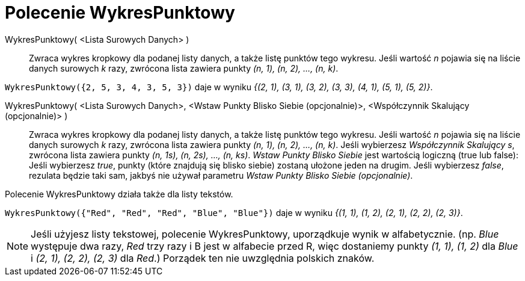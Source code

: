 = Polecenie WykresPunktowy
:page-en: commands/DotPlot
ifdef::env-github[:imagesdir: /en/modules/ROOT/assets/images]

WykresPunktowy( <Lista Surowych Danych> )::
  Zwraca wykres kropkowy dla podanej listy danych, a także listę punktów tego wykresu. Jeśli wartość _n_ pojawia się
  na liście danych surowych _k_ razy, zwrócona lista zawiera punkty _(n, 1), (n, 2), ..., (n, k)_.

[EXAMPLE]
====

`++WykresPunktowy({2, 5, 3, 4, 3, 5, 3})++` daje w wyniku _{(2, 1), (3, 1), (3, 2), (3, 3), (4, 1), (5, 1), (5, 2)}_.

====

WykresPunktowy( <Lista Surowych Danych>, <Wstaw Punkty Blisko Siebie (opcjonalnie)>, <Współczynnik Skalujący (opcjonalnie)> )::
 Zwraca wykres kropkowy dla podanej listy danych, a także listę punktów tego wykresu. Jeśli wartość _n_ pojawia się
  na liście danych surowych _k_ razy, zwrócona lista zawiera punkty _(n, 1), (n, 2), ..., (n, k)_.
  Jeśli wybierzesz _Współczynnik Skalujący s_, zwrócona lista zawiera punkty _(n, 1s), (n, 2s), ..., (n, ks)_.
  _Wstaw Punkty Blisko Siebie_ jest wartością logiczną (true lub false): Jeśli wybierzesz _true_, punkty (które znajdują się blisko siebie) zostaną ułożone 
  jeden na drugim. Jeśli wybierzesz _false_, rezulata będzie taki sam, jakbyś nie używał parametru _Wstaw Punkty Blisko Siebie (opcjonalnie)_.

Polecenie WykresPunktowy działa także dla listy tekstów.

[EXAMPLE]
====

`++WykresPunktowy({"Red", "Red", "Red", "Blue", "Blue"})++` daje w wyniku _{(1, 1), (1, 2), (2, 1), (2, 2), (2, 3)}_.

====

[NOTE]
====

Jeśli użyjesz listy tekstowej, polecenie WykresPunktowy,  uporządkuje wynik w alfabetycznie. (np. _Blue_ występuje dwa razy,
_Red_ trzy razy i B jest w alfabecie przed R, więc dostaniemy punkty _(1, 1), (1, 2)_ dla _Blue_ i _(2, 1), (2, 2), (2,
3)_ dla _Red_.) Porządek ten nie uwzględnia polskich znaków.

====
